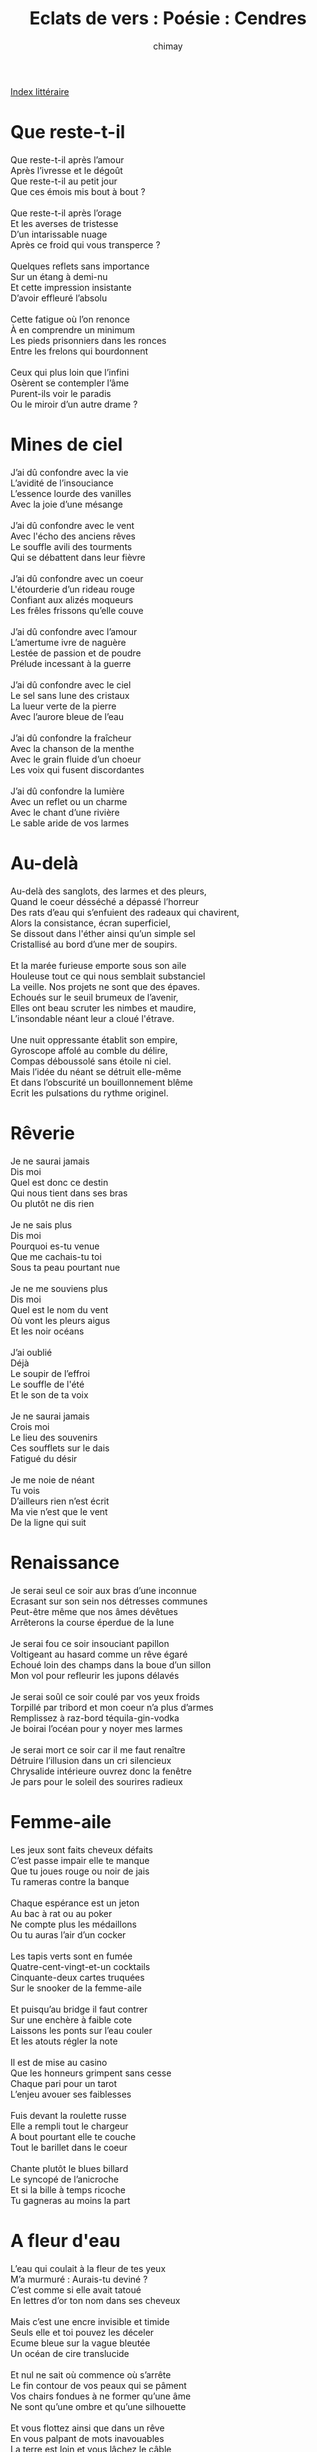 
#+STARTUP: showall

#+TITLE: Eclats de vers : Poésie : Cendres
#+AUTHOR: chimay
#+EMAIL: or du val chez gé courriel commercial
#+LANGUAGE: fr
#+LINK_HOME: file:../index.html
#+LINK_UP: file:index.html
#+HTML_HEAD: <link rel="stylesheet" type="text/css" href="../style/defaut.css" />

#+OPTIONS: H:6
#+OPTIONS: toc:nil

#+TAGS: noexport(n)

[[file:index.org][Index littéraire]]

#+../include: "../../include/navigan-1.org"

#+TOC: headlines 1

* Que reste-t-il

#+BEGIN_CENTER
#+BEGIN_VERSE
Que reste-t-il après l’amour
Après l’ivresse et le dégoût
Que reste-t-il au petit jour
Que ces émois mis bout à bout ?

Que reste-t-il après l’orage
Et les averses de tristesse
D’un intarissable nuage
Après ce froid qui vous transperce ?

Quelques reflets sans importance
Sur un étang à demi-nu
Et cette impression insistante
D’avoir effleuré l’absolu

Cette fatigue où l’on renonce
À en comprendre un minimum
Les pieds prisonniers dans les ronces
Entre les frelons qui bourdonnent

Ceux qui plus loin que l’infini
Osèrent se contempler l’âme
Purent-ils voir le paradis
Ou le miroir d’un autre drame ?
#+END_VERSE
#+END_CENTER


* Mines de ciel

#+BEGIN_CENTER
#+BEGIN_VERSE
    J’ai dû confondre avec la vie
    L’avidité de l’insouciance
    L’essence lourde des vanilles
    Avec la joie d’une mésange

    J’ai dû confondre avec le vent
    Avec l'écho des anciens rêves
    Le souffle avili des tourments
    Qui se débattent dans leur fièvre

    J’ai dû confondre avec un coeur
    L'étourderie d’un rideau rouge
    Confiant aux alizés moqueurs
    Les frêles frissons qu’elle couve

    J’ai dû confondre avec l’amour
    L’amertume ivre de naguère
    Lestée de passion et de poudre
    Prélude incessant à la guerre

    J’ai dû confondre avec le ciel
    Le sel sans lune des cristaux
    La lueur verte de la pierre
    Avec l’aurore bleue de l’eau

    J’ai dû confondre la fraîcheur
    Avec la chanson de la menthe
    Avec le grain fluide d’un choeur
    Les voix qui fusent discordantes

    J’ai dû confondre la lumière
    Avec un reflet ou un charme
    Avec le chant d’une rivière
    Le sable aride de vos larmes
#+END_VERSE
#+END_CENTER

* Au-delà

#+BEGIN_CENTER
#+BEGIN_VERSE
    Au-delà des sanglots, des larmes et des pleurs,
    Quand le coeur désséché a dépassé l’horreur
    Des rats d’eau qui s’enfuient des radeaux qui chavirent,
    Alors la consistance, écran superficiel,
    Se dissout dans l'éther ainsi qu’un simple sel
    Cristallisé au bord d’une mer de soupirs.

    Et la marée furieuse emporte sous son aile
    Houleuse tout ce qui nous semblait substanciel
    La veille. Nos projets ne sont que des épaves.
    Echoués sur le seuil brumeux de l’avenir,
    Elles ont beau scruter les nimbes et maudire,
    L’insondable néant leur a cloué l'étrave.

    Une nuit oppressante établit son empire,
    Gyroscope affolé au comble du délire,
    Compas déboussolé sans étoile ni ciel.
    Mais l’idée du néant se détruit elle-même
    Et dans l’obscurité un bouillonnement blême
    Ecrit les pulsations du rythme originel.
#+END_VERSE
#+END_CENTER

* Rêverie

#+BEGIN_CENTER
#+BEGIN_VERSE
    Je ne saurai jamais
    Dis moi
    Quel est donc ce destin
    Qui nous tient dans ses bras
    Ou plutôt ne dis rien

    Je ne sais plus
    Dis moi
    Pourquoi es-tu venue
    Que me cachais-tu toi
    Sous ta peau pourtant nue

    Je ne me souviens plus
    Dis moi
    Quel est le nom du vent
    Où vont les pleurs aigus
    Et les noir océans

    J’ai oublié
    Déjà
    Le soupir de l’effroi
    Le souffle de l'été
    Et le son de ta voix

    Je ne saurai jamais
    Crois moi
    Le lieu des souvenirs
    Ces soufflets sur le dais
    Fatigué du désir

    Je me noie de néant
    Tu vois
    D’ailleurs rien n’est écrit
    Ma vie n’est que le vent
    De la ligne qui suit
#+END_VERSE
#+END_CENTER

* Renaissance

#+BEGIN_CENTER
#+BEGIN_VERSE
    Je serai seul ce soir aux bras d’une inconnue
    Ecrasant sur son sein nos détresses communes
    Peut-être même que nos âmes dévêtues
    Arrêterons la course éperdue de la lune

    Je serai fou ce soir insouciant papillon
    Voltigeant au hasard comme un rêve égaré
    Echoué loin des champs dans la boue d’un sillon
    Mon vol pour refleurir les jupons délavés

    Je serai soûl ce soir coulé par vos yeux froids
    Torpillé par tribord et mon coeur n’a plus d’armes
    Remplissez à raz-bord téquila-gin-vodka
    Je boirai l’océan pour y noyer mes larmes

    Je serai mort ce soir car il me faut renaître
    Détruire l’illusion dans un cri silencieux
    Chrysalide intérieure ouvrez donc la fenêtre
    Je pars pour le soleil des sourires radieux
#+END_VERSE
#+END_CENTER

* Femme-aile

#+BEGIN_CENTER
#+BEGIN_VERSE
    Les jeux sont faits cheveux défaits
    C’est passe impair elle te manque
    Que tu joues rouge ou noir de jais
    Tu rameras contre la banque

    Chaque espérance est un jeton
    Au bac à rat ou au poker
    Ne compte plus les médaillons
    Ou tu auras l’air d’un cocker

    Les tapis verts sont en fumée
    Quatre-cent-vingt-et-un cocktails
    Cinquante-deux cartes truquées
    Sur le snooker de la femme-aile

    Et puisqu’au bridge il faut contrer
    Sur une enchère à faible cote
    Laissons les ponts sur l’eau couler
    Et les atouts régler la note

    Il est de mise au casino
    Que les honneurs grimpent sans cesse
    Chaque pari pour un tarot
    L’enjeu avouer ses faiblesses

    Fuis devant la roulette russe
    Elle a rempli tout le chargeur
    A bout pourtant elle te couche
    Tout le barillet dans le coeur

    Chante plutôt le blues billard
    Le syncopé de l’anicroche
    Et si la bille à temps ricoche
    Tu gagneras au moins la part
#+END_VERSE
#+END_CENTER

* A fleur d'eau

#+BEGIN_CENTER
#+BEGIN_VERSE
    L’eau qui coulait à la fleur de tes yeux
    M’a murmuré : Aurais-tu deviné ?
    C’est comme si elle avait tatoué
    En lettres d’or ton nom dans ses cheveux

    Mais c’est une encre invisible et timide
    Seuls elle et toi pouvez les déceler
    Ecume bleue sur la vague bleutée
    Un océan de cire translucide

    Et nul ne sait où commence où s’arrête
    Le fin contour de vos peaux qui se pâment
    Vos chairs fondues à ne former qu’une âme
    Ne sont qu’une ombre et qu’une silhouette

    Et vous flottez ainsi que dans un rêve
    En vous palpant de mots inavouables
    La terre est loin et vous lâchez le câble
    Pour mieux voler dans la brume des fièvres

    Vous explorez les plus sombres couloirs
    De vos envies qui couvaient sous la cendre
    La poussière aime à partout se répandre
    Dès qu’on oublie la folie au placard

    Chaude et salée je perle et m’insinue
    Je suis la crue affleurement lubrique
    Je suis rosée lorsque vos corps s’imbriquent
    Je suis la larme à boire dans les nues
#+END_VERSE
#+END_CENTER

* Armurerie

#+BEGIN_CENTER
#+BEGIN_VERSE
    Les insouciants font des dégâts
    Losqu’on les lâche aux yeux des femmes
    Chaque pleur ajoute à leur poids
    Mais quand leurs rêves les enflamment

    Les insouciants font des dégâts
    Et pleuvent les ruisseaux de larmes
    C’est qu’ils ne réalisent pas
    Que le vol du vent est une arme

    C’est qu’ils viennent d’un autre monde
    Où l’amour déborde et inonde
    Les murs couverts de hallebardes

    Même si quand leurs coeurs sont lourds
    Leurs airs moqueurs de corps de garde
    Les font passer pour des balourds
#+END_VERSE
#+END_CENTER

* Compresseur

#+BEGIN_CENTER
#+BEGIN_VERSE
    Lorsque ton jeune loup sera un vieux filou
    Qui s’en ira chasser les bergères des plaines
    Même plus pour leur chair mais juste pour la laine
    M’aimerez-vous encore ?

    Lorsque l’audace aura épuisé les tabous
    Et que mon vers exsangue engloutira la mer
    Tellement dilué par autant de misère
    M’aimerez-vous encore ?

    Lorsqu’il aura neigé sur le toit des années
    Que le sommier croulant sera un caducée
    Lorsque je serai las de tout hors la lumière
    M’aimerez-vous encore ?

    Quand nous étoufferons sous les médicaments
    Entre anti-dépresseur et gorgées de calmants
    Quand le couchant sera arc-en-ciel de prières
    M’aimerez-vous encore ?
#+END_VERSE
#+END_CENTER

* Ma lavandière

#+BEGIN_CENTER
#+BEGIN_VERSE
    Elle était blonde, elle était belle
    Elle avait le feu aux prunelles
    Ma lavandière
    Dans l’océan des ses yeux bleus
    Nageait un scorpion venimeux
    Au coeur de pierre

    On s'était juré en silence
    Tout ce que permet l’inconscience
    Des jeux extrêmes
    Mais il n’y a qu’une lettrine
    Une mince lettre coquine
    Entre aime et haine

    A nous l’amour alphabétique
    Un M sans N un peu gothique
    Un jour sans ombre
    Mais tous les toujours se fissurent
    C’est un faux plafond de murmures
    Dans la pénombre

    Elle était ronde elle était belle
    Prenait l’ascenceur vers le ciel
    Ma lavandière
    Le doigt sur le septième étage
    Quand elle gardait dans sa cage
    Les pieds sur terre

    C'était un ballet bien réglé
    Le métronome ciselé
    Frôlait les sens
    Je n’ai rien contre la limoge
    Mais qu’ai-je à faire d’une horloge
    Dans une danse

    Sa peau embaumait la canelle
    Quant elle s’offrait sensuelle
    Gambette en l’air
    Je ne fais étant indulgent
    Aucun commentaire indécent
    Sur son derrière
#+END_VERSE
#+END_CENTER

* Les souvenirs

#+BEGIN_CENTER
#+BEGIN_VERSE
    Tu voudrais oublier
    Tu voudrais incendier
    Ces souvenirs qui t’enchaînent
    Mais toujours ils renaissent
    Ils te hantent sans cesse
    Ces aiguillons de tes peines

    Les vieux airs ces canailles
    Transpercent ton poitrail
    Des rayons lourds du passé
    Quand ce n’est un vieux cadre
    Qui d’un vieux candélabre
    Surgit et te rit au nez

    Et toujours tu oublies
    L’une ou l’autre harpie
    Qui se dédouble inlassable
    Tu as beau leur hurler
    Laissez-moi donc en paix
    Ils te harcèlent de fables

    Les alcools somnifères
    Les fumées délétères
    Les débauches de parfums
    Jusqu’au jeune et au thé
    Tu as tout essayé
    Sans jamais en voir la fin

    Mais un jour tu sauras
    Te reconstruire un toi
    Et détruire ce fardeau
    Mais un jour tu verras
    Tu te réveilleras
    Tu seras libre à nouveau
#+END_VERSE
#+END_CENTER

* Verres brisés

#+BEGIN_CENTER
#+BEGIN_VERSE
    Le brasier s’est éteint.
    Seul et dernier témoin,

    La cendre qui s’attarde
    Dans le creux de ma main.

    La raison se lézarde
    Dans cette fumée pâle :

    Un charbon fin et gris
    S’incruste en son cristal.

    Fuir est mon seul soucis !
    Mais sans feu tout est fade,

    Le bois est vermoulu,
    Il n’est plus de parade.

    Sans le moindre fétu
    Pour rallumer la paille,

    Le coeur décroche en vrille
    Vers l'âme qui déraille.

    Puis vient l’hiver sans vie,
    Chute vertigineuse

    Dans l’espace glacier
    Des glissantes poudreuses.

    D’autres feux vitrifiés
    Rosissent ce désert,

    Fruits flétris sous la lame
    De l’espoir qui lacère.

    Et tous sommes ces flammes
    Qu’emprisonne un bijoux ;

    Pourpre figé, nos perles
    N’ont d'éclat que du flou.

    Seul ce gel qui déferle
    Brûle encore nos corps

    Mais c’est un brûlot mort
    Sans joie et sans essor
#+END_VERSE
#+END_CENTER

* Mal à deux

#+BEGIN_CENTER
#+BEGIN_VERSE
    Dans ce mal que l’on fait à deux
    Le désir brut est le plus net
    Et chaque instant est un adieu
    Pour se rassurer de ne l'être
    Il eut fallu plus de merveilles
    Pour s’oublier dans le sommeil
    Compter les fées sur les persiennes
    Mais ta douleur était la mienne

    Si je nous dois d’avoir vécu
    C’est d’avoir écouté le vent
    Il me dit "Va !" et je l’ai cru
    Ce qu’il en reste est dans ce chant
    Il eut fallu qu’on appareille
    Vers des murmures sans oreille
    Des vagues dont on se souvienne
    Mais ta douleur était la mienne

    On pourrait croire à l’habitude
    D’avoir le coeur écartelé
    Tu le sais ces foutus préludes
    On ne s’y habitue jamais
    Il eut fallu de la folie
    Du carburant pour la magie
    Il aurait fallu ma sirène
    Mais ta douleur était la mienne

    Je les laisse aux robots sans cil
    Les crocs sanglants les nerfs d’acier
    Les poings sans coeur qui sans trembler
    Ecrasent les fruits trop fragiles
    Il aurait fallu que je mente
    Te tendre un mouchoir à la menthe
    Il aurait fallu que je tienne
    Mais ta douleur était la mienne

    Haïr l’amour aimer la haine
    Haïr la haine aimer l’amour
    Sont nos seuls choix la verve est vaine
    Au fil de tout autre discours
    Il aurait fallu que sans cesse
    Nous en glissions dans nos caresses
    Et qu'à la fin je te retienne ...
    Mais ta douleur était la mienne
#+END_VERSE
#+END_CENTER

* Lance ample

#+BEGIN_CENTER
#+BEGIN_VERSE
    Le fier voilier plane au-dessus
    De la bombe poudrée canon
    De la poudre aux yeux des tutus
    Mais même s’il plane au-dessus
    Des ramasseuses de couillons

    Même s’il échappe aux mirages
    Allumeuses de feux de paille
    Esclaves glacées des miroirs
    Même s’il échappe aux mirages
    Avant que la nuit ne défaille

    Le faucon devrait fuir les griffes
    Qui arment les frêles colombes
    Car c’est dans l’ombre des soutifs
    Que se couvent les oeufs lascifs
    Qui fait qu'à la fin il succombe

    La mort renaît dès qu’elle meurt
    Sa naissance est son agonie
    Interminable champ de fleurs
    Le poison renaît dès qu’il meurt
    En vain ton coeur se réfugie
#+END_VERSE
#+END_CENTER

* Amarres et hautes

#+BEGIN_CENTER
#+BEGIN_VERSE
    Le revers des étiquettes
    Des affolées aux coquettes
    Egrène un compte à rebours
    Des bas lourds à la bobine
    Ce n’est qu’intrigue et combine
    Qui n’en connaît que l'échine
    N’a jamais connu l’amour

    Chacune couve ses tours
    D’une magie sans recours
    L’oeuf duveteux se dandine
    Dans les cages des basquines
    Chante l’encor troubadour
    Qui n’en connaît que l'échine
    N’a jamais connu l’amour

    Que la voix soit de satin
    Le ton ou sec ou mutin
    Aussi beau soit le discours
    Qu’il ait neigé qu’il ait plu
    Que cela t’ait ou non plu
    Qui dit je ne t’aime plus
    N’a jamais connu l’amour

    La fuite est le seul salut
    S’abriter dans les étoiles
    Cap au large à fond de toile
    Loin du chanvre des chaluts
    Et se rappeler toujours
    Qui dit je ne t’aime plus
    N’a jamais connu l’amour

    Il a vu tant de rivages
    Lessivés par un chignon
    Des creux hauts de dix étages
    Et d’une moue les ravages
    Sur un visage mignon
    Que nul ne leste de chaîne
    Le sextant du capitaine

    Qui a toute latitude
    De retrouver le bon angle
    C’est qu’on se perd aux triangles
    Des bermudas qui dénudent
    Et des jupons qui dessanglent
    La calanque est une aubaine
    Au sextant du capitaine

    Il sait si bien la tristesse
    Les garrots de rubans bleus
    Que la folie des sagesses
    Sert à cacher la tigresse
    Qui dort dans le flot moëlleux
    Que nul ne leste de chaînes
    Le sextant du capitaine

    Tant pis si l'île est cruelle
    Si le sable n’est pas tendre
    Le désir qui se veut tendre
    Ne manque jamais de sel
    Oui quel que soit le coriandre
    La calanque est une aubaine
    Au sextant du capitaine
#+END_VERSE
#+END_CENTER

* Ronde des ailes brisées

#+BEGIN_CENTER
#+BEGIN_VERSE
    Tu seras sans nul doute en carence d’espoir,
    Tes ailes brisées sur l’autel des illusions.
    J’errerai sûrement, recherchant dans le noir
    De l’ombre pour soigner mes futures passions.

    Puis viendra cet éclair aux cents coups de canon
    La pluie nous sera douce ainsi qu’une éclaircie.
    La tristesse, vaincue, baissera pavillon
    Effrayée par la lueur de notre folie.

    Ensemble nous boirons ces philtres d’ambroisie
    Qui tiennent pour un temps à l'écart la querelle.
    Pour un temps nous irons nu-pieds dans les orties
    Sans en sentir encor la blessure cruelle.

    Nous penserons atteindre un bonheur éternel
    Lorsque la douleur surgira de son néant.
    Notre amour dégrisée se sentira mortelle
    Et nous fuira, nous laissant seul avec le vent.

    Puis viendra l’heur sans fin des puissants ouragans
    Qui porteront des coups fatals à la voilure.
    La coque vermoulue cèdera sous les dents
    Des flots grossis de larmes, vaincue par l’usure.

    Je serai surnageant sur un radeau peu sur.
    Dans l’eau un visage imbibera ma mémoire.
    Puis j’ouvrirai les yeux, nouvelle chevelure
    Et la joie brisera tous nos anciens miroirs.

    Tu sera sans nul doute en carence d’espoir,
    Tes ailes brisées sur l’autel des illusions.
    J’errerai sûrement, recherchant dans le noir
    De l’ombre pour soigner mes futures passions.
#+END_VERSE
#+END_CENTER

* Les amours impossibles

#+BEGIN_CENTER
#+BEGIN_VERSE
    Parfois je rêve encor d’un monde parallèle
    Dans lequel mon doublon a fait cet Autre choix.
    Dans ce monde si proche, si lointain a la fois
    Je les sais qui s’enlacent au creux de notre hôtel
    S’aimant de tous leurs sens, ces autres toi et moi.

    Même sachant déjà que la fin serait triste
    Je devais essayer, il fallait tout tenter.
    J’aime mieux la faim des opus inachevés
    Au désert glacé d’un clavier sans pianiste,
    Car la fin est d'écrire et non de terminer !

    Ecrire pour écrire, et ne pas consumer
    Nos brèves vies dans des rèves d'éternité.

    Tes poisons, semble-t-il, sont plus lents que les miens.
    Plus efficaces aussi, ils rongent mes entrailles,
    Seule subsiste en moi l’absence qui tiraille.
    Tes poisons, semble-t-il, détournent des festins.

    Bien sur je guérirai, la folie m’aidera.
    Je me noierai sans peur dans ses yeux envoûtants,
    Ses doigts seront pour moi autant d'épais onguents.
    Bien sur je guérirai, tout recommencera.

    En attendant mon sang coule sur les épines
    D’un rosier rouge vif entouré de résine
    Dont les roses rétives, belles inaccessibles,
    Décorent le caveau des amours impossibles.

    Parfois je rêve encor, leurs esprits me harcèlent,
    Traversant le tunnel, leurs ondes m’ensorcèlent ...
#+END_VERSE
#+END_CENTER



[[../index.php][Accueil]]
